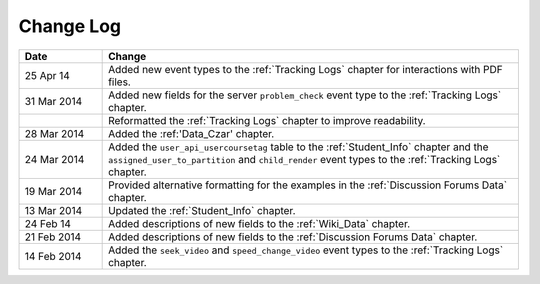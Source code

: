 
**********
Change Log
**********


.. list-table::
   :widths: 15 75
   :header-rows: 1

   * - Date
     - Change
   * - 25 Apr 14
     - Added new event types to the :ref:`Tracking Logs` chapter for interactions with PDF files.
   * - 31 Mar 2014
     - Added new fields for the server ``problem_check`` event type to the :ref:`Tracking Logs` chapter.
   * -
     - Reformatted the :ref:`Tracking Logs` chapter to improve readability.
   * - 28 Mar 2014
     - Added the :ref:'Data_Czar' chapter.
   * - 24 Mar 2014
     - Added the ``user_api_usercoursetag`` table to the :ref:`Student_Info` chapter and the ``assigned_user_to_partition`` and ``child_render`` event types to the :ref:`Tracking Logs` chapter.
   * - 19 Mar 2014
     - Provided alternative formatting for the examples in the :ref:`Discussion Forums Data` chapter.
   * - 13 Mar 2014
     - Updated the :ref:`Student_Info` chapter.
   * - 24 Feb 14
     - Added descriptions of new fields to the :ref:`Wiki_Data` chapter.
   * - 21 Feb 2014
     - Added descriptions of new fields to the :ref:`Discussion Forums Data` chapter.
   * - 14 Feb 2014
     - Added the ``seek_video`` and ``speed_change_video`` event types to the :ref:`Tracking Logs` chapter.

